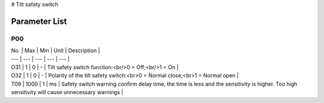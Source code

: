 # Tilt safaty switch

Parameter List
==============

P00
---

.. dropdown:: < > Detail 
   :animate: fade-in-slide-down
   
   -Max  maximum
   -Min  minimum
   -Unit  unit
   -Description
     | The description can also start on the next line.
     | value1: text;
     | value2: text.
     
| No. | Max | Min | Unit | Description |
| --- | --- | --- | --- | --- |
| O31 | 1 | 0 | - | Tilt safety switch function:<br/>0 = Off;<br/>1 = On |
| O32 | 1 | 0 | - | Polarity of the tilt safety switch:<br>0 = Normal close;<br>1 = Normal open |
| T09 | 1000 | 1 | ms | Safety switch warning confirm delay time, the time is less and the sensitivity is higher. Too high sensitivity will cause unnecessary warnings |

